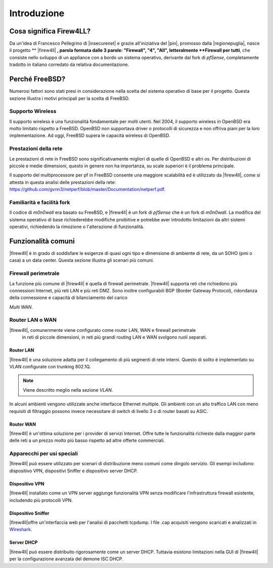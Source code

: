************
Introduzione
************

Cosa significa Firew4LL?
''''''''''''''''''''''''

Da un'idea di Francesco Pellegrino di |insecurenet| e grazie all'iniziativa del 
|pin|, promosso dalla |regionepuglia|, nasce il progetto ** |firew4ll| **, parola 
formata dalle 3 parole: "Firewall", "4", "All", letteralmente **Firewall per tutti**,
che consiste nello sviluppo di un appliance con a bordo un sistema operativo, 
derivante dal fork di *pfSense*, completamente tradotto in italiano corredato da 
relativa documentazione.

Perché FreeBSD?
'''''''''''''''

Numerosi fattori sono stati presi in considerazione nella scelta del
sistema operativo di base per il progetto. Questa sezione illustra i
motivi principali per la scelta di FreeBSD.

Supporto Wireless
-----------------

Il supporto wireless è una funzionalità fondamentale per molti utenti.
Nel 2004, il supporto wireless in OpenBSD era molto limitato rispetto a
FreeBSD. OpenBSD non supportava driver o protocolli di sicurezza e non
offriva piani per la loro implementazione. Ad oggi, FreeBSD supera le
capacità wireless di OpenBSD.

Prestazioni della rete
----------------------

Le prestazioni di rete in FreeBSD sono significativamente migliori di
quelle di OpenBSD e altri os. Per distribuzioni di piccole e medie 
dimensioni, questo in genere non ha importanza, su scale superiori è 
il problema principale. 

Il supporto del multiprocessore per pf in FreeBSD consente una maggiore
scalabilità ed è utilizzato da |firew4ll|, come si attesta in questa analisi
delle prestazioni della rete:
https://github.com/gvnn3/netperf/blob/master/Documentation/netperf.pdf.

Familiarità e facilità fork
---------------------------

Il codice di *m0n0wall* era basato su FreeBSD, e |firew4ll| è un fork
di *pfSense* che è un fork di *m0n0wall*. 
La modifica del sistema operativo di base richiederebbe modifiche 
proibitive e potrebbe aver introdotto limitazioni da altri
sistemi operativi, richiedendo la rimozione o l'alterazione di
funzionalità.

Funzionalità comuni
'''''''''''''''''''

|firew4ll| è in grado di soddisfare le esigenze di quasi ogni tipo e
dimensione di ambiente di rete, da un SOHO (pmi o casa) a un data center. 
Questa sezione illustra gli scenari più comuni.

Firewall perimetrale
--------------------

La funzione più comune di |firew4ll| è quella di firewall perimetrale.
|firew4ll| supporta reti che richiedono più connessioni Internet, più reti
LAN e più reti DMZ. Sono inoltre configurabili BGP (Border Gateway
Protocol), ridondanza della connessione e capacità di bilanciamento del
carico

.. seealso:: Queste funzionalità avanzate sono descritte in *Routing* e
*Multi WAN*.

Router LAN o WAN
----------------

|firew4ll|, comunenmente viene configurato come router LAN, WAN e firewall perimetrale
 in reti di piccole dimensioni, in reti più grandi routing LAN e WAN svolgono ruoli separati.

Router LAN
~~~~~~~~~~

|firew4ll| è una soluzione adatta per il collegamento di più segmenti
di rete interni. Questo di solito è implementato su VLAN configurate con
trunking 802.1Q.

.. note:: Viene descritto meglio nella sezione *VLAN*.

In alcuni ambienti vengono utilizzate anche interfacce Ethernet multiple. 
Gli ambienti con un alto traffico LAN con meno requisiti di filtraggio 
possono invece necessitare di switch di livello 3 o di router basati su ASIC.

Router WAN
~~~~~~~~~~

|firew4ll| è un'ottima soluzione per i provider di servizi Internet. Offre
tutte le funzionalità richieste dalla maggior parte delle reti a un
prezzo molto più basso rispetto ad altre offerte commerciali.

Apparecchi per usi speciali
---------------------------

|firew4ll| può essere utilizzato per scenari di distribuzione meno comuni
come dingolo servizio. Gli esempi includono: dispositivo VPN,
dispositivi Sniffer e dispositivo server DHCP.

Dispositivo VPN
~~~~~~~~~~~~~~~

|firew4ll| installato come un VPN server aggiunge funzionalità VPN senza 
modificare l'infrastruttura firewall esistente, includendo più protocolli VPN.

Dispositivo Sniffer
~~~~~~~~~~~~~~~~~~~

|firew4ll|offre un'interfaccia web per l'analisi di pacchetti
tcpdump. I file .cap acquisiti vengono scaricati e analizzati in
`Wireshark <http://www.wireshark.org/>`__.

.. seealso:: *Acquisizione dei pacchetti*.

Server DHCP
~~~~~~~~~~~

|firew4ll| può essere distribuito rigorosamente come un server DHCP.
Tuttavia esistono limitazioni nella GUI di |firew4ll| per la configurazione avanzata del
demone ISC DHCP.

